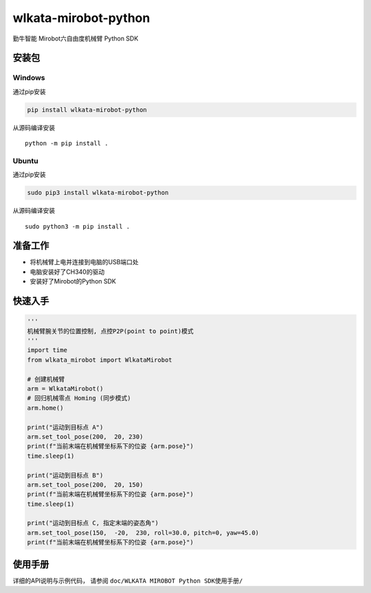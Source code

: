 wlkata-mirobot-python
=====================

勤牛智能 Mirobot六自由度机械臂 Python SDK

安装包
------

Windows
~~~~~~~

通过pip安装

.. code:: bash

   pip install wlkata-mirobot-python

从源码编译安装

::

   python -m pip install .

Ubuntu
~~~~~~

通过pip安装

.. code:: bash

   sudo pip3 install wlkata-mirobot-python

从源码编译安装

::

   sudo python3 -m pip install .

准备工作
--------

-  将机械臂上电并连接到电脑的USB端口处

-  电脑安装好了CH340的驱动

-  安装好了Mirobot的Python SDK

快速入手
--------

.. code:: python

   '''
   机械臂腕关节的位置控制, 点控P2P(point to point)模式
   '''
   import time
   from wlkata_mirobot import WlkataMirobot

   # 创建机械臂 
   arm = WlkataMirobot()
   # 回归机械零点 Homing (同步模式)
   arm.home()

   print("运动到目标点 A")
   arm.set_tool_pose(200,  20, 230)
   print(f"当前末端在机械臂坐标系下的位姿 {arm.pose}")
   time.sleep(1)

   print("运动到目标点 B")
   arm.set_tool_pose(200,  20, 150)
   print(f"当前末端在机械臂坐标系下的位姿 {arm.pose}")
   time.sleep(1)

   print("运动到目标点 C, 指定末端的姿态角")
   arm.set_tool_pose(150,  -20,  230, roll=30.0, pitch=0, yaw=45.0)
   print(f"当前末端在机械臂坐标系下的位姿 {arm.pose}")

使用手册
--------

详细的API说明与示例代码， 请参阅
``doc/WLKATA MIROBOT Python SDK使用手册/``
